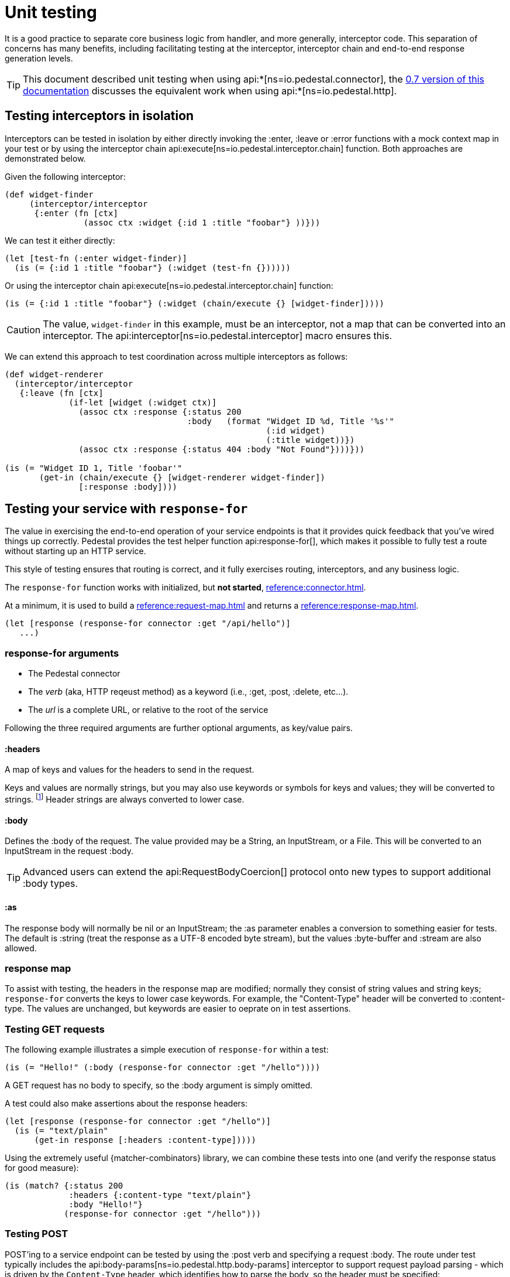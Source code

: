 = Unit testing
:default_api_ns: io.pedestal.connector.test

It is a good practice to separate core business logic from handler,
and more generally, interceptor code. This separation of concerns has
many benefits, including facilitating testing at the interceptor, interceptor
chain and end-to-end response generation levels.

[TIP]
====
This document described unit testing when using
api:*[ns=io.pedestal.connector], the
xref:0.7@unit-testing.adoc[0.7 version of this documentation] discusses the
equivalent work when using api:*[ns=io.pedestal.http].
====

== Testing interceptors in isolation

Interceptors can be tested in isolation by either directly invoking the
:enter, :leave or :error functions with a mock context map in your test
or by using the interceptor chain
api:execute[ns=io.pedestal.interceptor.chain]
function. Both approaches are demonstrated below.

Given the following interceptor:

[source,clojure]
----
(def widget-finder
     (interceptor/interceptor
      {:enter (fn [ctx]
                (assoc ctx :widget {:id 1 :title "foobar"} ))}))
----

We can test it either directly:

[source,clojure]
----
(let [test-fn (:enter widget-finder)]
  (is (= {:id 1 :title "foobar"} (:widget (test-fn {})))))
----

Or using the interceptor chain api:execute[ns=io.pedestal.interceptor.chain]
function:

[source,clojure]
----
(is (= {:id 1 :title "foobar"} (:widget (chain/execute {} [widget-finder]))))
----

[CAUTION]
====
The value, `widget-finder` in this example, must be an interceptor, not a map that can
be converted into an interceptor.  The api:interceptor[ns=io.pedestal.interceptor] macro
ensures this.
====

We can extend this approach to test coordination across multiple interceptors as follows:

[source,clojure]
----
(def widget-renderer
  (interceptor/interceptor
   {:leave (fn [ctx]
             (if-let [widget (:widget ctx)]
               (assoc ctx :response {:status 200
                                     :body   (format "Widget ID %d, Title '%s'"
                                                     (:id widget)
                                                     (:title widget))})
               (assoc ctx :response {:status 404 :body "Not Found"})))}))

(is (= "Widget ID 1, Title 'foobar'"
       (get-in (chain/execute {} [widget-renderer widget-finder])
               [:response :body])))
----

== Testing your service with `response-for`

The value in exercising the end-to-end operation of your service endpoints is
that it provides quick feedback that you've wired things up correctly. Pedestal
provides the test helper function
api:response-for[], which makes it possible to fully test a route
without starting up an HTTP service.

This style of testing ensures that routing is correct, and it fully exercises routing, interceptors,
and any business logic.

The `response-for` function works with initialized, but *not started*,
xref:reference:connector.adoc[].

At a minimum, it is used to build a xref:reference:request-map.adoc[] and returns a
xref:reference:response-map.adoc[].

[source,clojure]
----
(let [response (response-for connector :get "/api/hello")]
   ...)
----

=== response-for arguments

* The Pedestal connector
* The _verb_ (aka, HTTP reqeust method) as a keyword (i.e., :get, :post, :delete, etc...).
* The _url_ is a complete URL, or relative to the root of the service

Following the three required arguments are further optional arguments, as key/value pairs.

==== :headers

A map of keys and values for the headers to send in the request.

Keys and values are normally strings, but you may also use keywords or symbols for keys and values;
they will be converted to strings. footnote:[Qualified keywords or symbols will lose the namespace part.]
Header strings are always converted to lower case.


==== :body

Defines the :body of the request.  The value provided may be a String, an InputStream,
or a File.  This will be converted to an InputStream in the request :body.

[TIP]
====
Advanced users can extend the api:RequestBodyCoercion[] protocol onto new types to support
additional :body types.
====

==== :as

The response body will normally be nil or an InputStream; the :as parameter
enables a conversion to something easier for tests.  The default is :string (treat the response as a UTF-8 encoded byte stream), but the values :byte-buffer and :stream are also allowed.

=== response map

To assist with testing, the headers in the response map are modified; normally they consist
of string values and string keys; `response-for` converts the keys to lower case keywords.  For example,
the "Content-Type" header will be converted to :content-type.  The values are unchanged, but keywords are
easier to oeprate on in test assertions.

=== Testing GET requests

The following example illustrates a simple execution of `response-for`
within a test:

[source,clojure]
----
(is (= "Hello!" (:body (response-for connector :get "/hello"))))
----

A GET request has no body to specify, so the :body argument is simply omitted.

A test could also make assertions about the response headers:

[source,clojure]
----
(let [response (response-for connector :get "/hello")]
  (is (= "text/plain"
      (get-in response [:headers :content-type]))))
----

Using the extremely useful {matcher-combinators} library, we can combine these tests into one (and verify
the response status for good measure):

[source,clojure]
----
(is (match? {:status 200
             :headers {:content-type "text/plain"}
             :body "Hello!"}
            (response-for connector :get "/hello")))
----


=== Testing POST

POST'ing to a service endpoint can be tested by using the :post verb
and specifying a request :body. The route under test typically
includes the
api:body-params[ns=io.pedestal.http.body-params]
interceptor to support request payload parsing - which is driven
by the `Content-Type` header, which identifies how to parse the body, so the header
must be specified:

[source,clojure]
----
(is (match? {:status 200}
            (response-for connector :post "/foo"
                          :headers {:content-type "application/json"}
                          :body "{\"foo\":\"bar\"}")))
----

If testing an HTTP form submission, it is similar except for how the content is encoded and described.

[source,clojure]
----
(is (match? {:status 200}
            (response-for connector :post "/login"
                          :headers {:content-type "application/x-www-form-urlencoded"}
                          :body "username=test@test.com&password=my-pwd")))
----

=== Testing Async interactions

Nothing special needs to be done when testing routes which include
async interactions. The `response-for` helper forces asynchronous
request processing to complete before returning a value.

== Testing WebSockets and SSE

Truly asynchronous operations, such as xref:reference:websockets.adoc[] and xref:reference:server-sent-events.adoc[]
can't be tested using `response-for`; it is necessary to fully start the connector and have a client send proper requests
to the service - this is integration testing, beyond the scope of this document.
